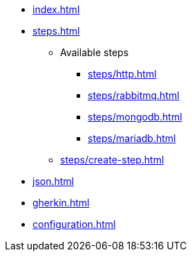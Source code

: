 * xref:index.adoc[]
* xref:steps.adoc[]
** Available steps
*** xref:steps/http.adoc[]
*** xref:steps/rabbitmq.adoc[]
*** xref:steps/mongodb.adoc[]
*** xref:steps/mariadb.adoc[]
** xref:steps/create-step.adoc[]
* xref:json.adoc[]
* xref:gherkin.adoc[]
* xref:configuration.adoc[]